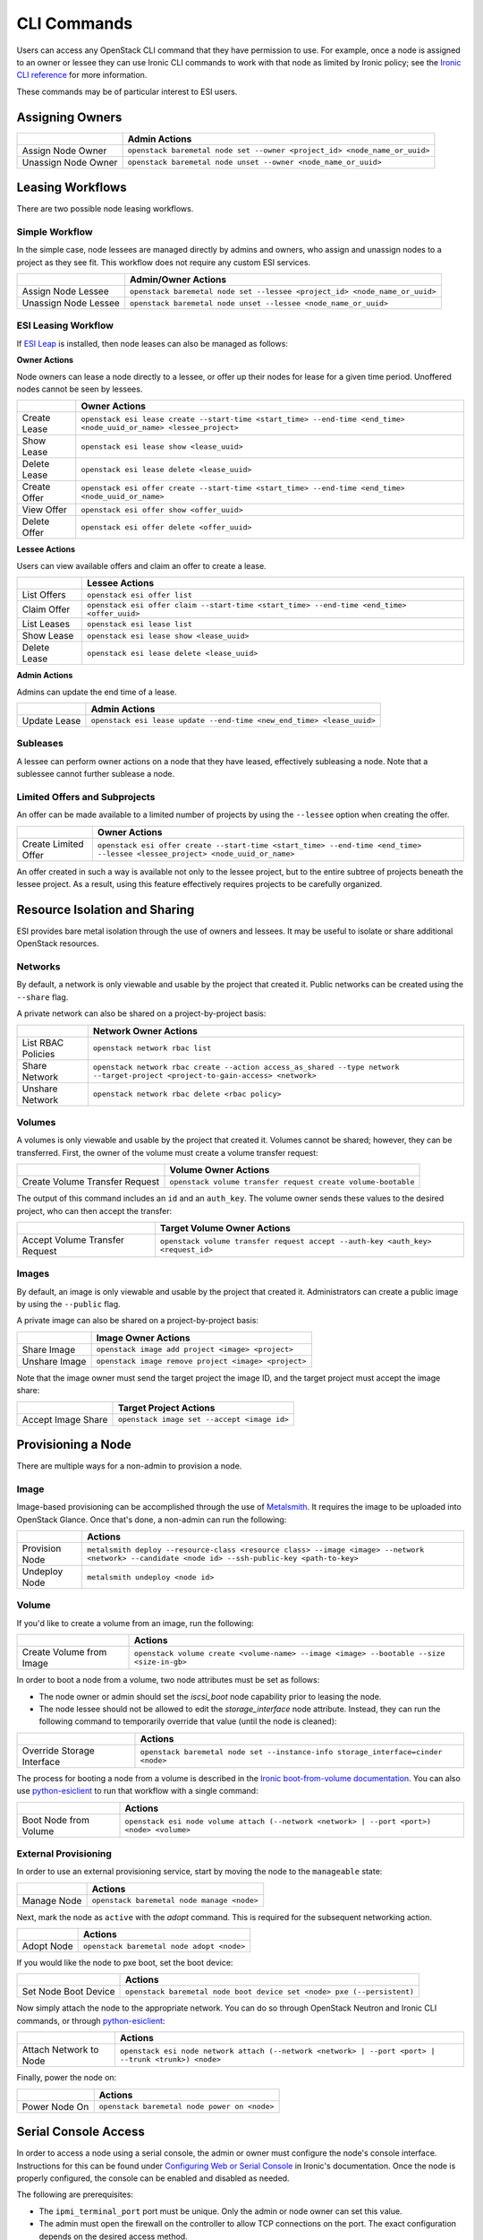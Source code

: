 CLI Commands
============

Users can access any OpenStack CLI command that they have permission to use. For example, once a node is assigned to an owner or lessee they can use Ironic CLI commands to work with that node as limited by Ironic policy; see the `Ironic CLI reference`_ for more information.

These commands may be of particular interest to ESI users.

Assigning Owners
----------------

+---------------------+---------------------------------------------------------------------------+
|                     | **Admin Actions**                                                         |
+---------------------+---------------------------------------------------------------------------+
| Assign Node Owner   | ``openstack baremetal node set --owner <project_id> <node_name_or_uuid>`` |
+---------------------+---------------------------------------------------------------------------+
| Unassign Node Owner | ``openstack baremetal node unset --owner <node_name_or_uuid>``            |
+---------------------+---------------------------------------------------------------------------+

Leasing Workflows
-----------------

There are two possible node leasing workflows.

Simple Workflow
~~~~~~~~~~~~~~~

In the simple case, node lessees are managed directly by admins and owners, who assign and unassign
nodes to a project as they see fit. This workflow does not require any custom ESI services.

+----------------------+----------------------------------------------------------------------------+
|                      | **Admin/Owner Actions**                                                    |
+----------------------+----------------------------------------------------------------------------+
| Assign Node Lessee   | ``openstack baremetal node set --lessee <project_id> <node_name_or_uuid>`` |
+----------------------+----------------------------------------------------------------------------+
| Unassign Node Lessee | ``openstack baremetal node unset --lessee <node_name_or_uuid>``            |
+----------------------+----------------------------------------------------------------------------+

ESI Leasing Workflow
~~~~~~~~~~~~~~~~~~~~

If `ESI Leap`_ is installed, then node leases can also be managed as follows:

**Owner Actions**

Node owners can lease a node directly to a lessee, or offer up their nodes for lease for a given time period. Unoffered nodes cannot be seen by lessees.

+--------------+---------------------------------------------------------------------------------------------------------------------+
|              | **Owner Actions**                                                                                                   |
+--------------+---------------------------------------------------------------------------------------------------------------------+
| Create Lease | ``openstack esi lease create --start-time <start_time> --end-time <end_time> <node_uuid_or_name> <lessee_project>`` |
+--------------+---------------------------------------------------------------------------------------------------------------------+
| Show Lease   | ``openstack esi lease show <lease_uuid>``                                                                           |
+--------------+---------------------------------------------------------------------------------------------------------------------+
| Delete Lease | ``openstack esi lease delete <lease_uuid>``                                                                         |
+--------------+---------------------------------------------------------------------------------------------------------------------+
| Create Offer | ``openstack esi offer create --start-time <start_time> --end-time <end_time> <node_uuid_or_name>``                  |
+--------------+---------------------------------------------------------------------------------------------------------------------+
| View Offer   | ``openstack esi offer show <offer_uuid>``                                                                           |
+--------------+---------------------------------------------------------------------------------------------------------------------+
| Delete Offer | ``openstack esi offer delete <offer_uuid>``                                                                         |
+--------------+---------------------------------------------------------------------------------------------------------------------+

**Lessee Actions**

Users can view available offers and claim an offer to create a lease.

+--------------+--------------------------------------------------------------------------------------------+
|              | **Lessee Actions**                                                                         |
+--------------+--------------------------------------------------------------------------------------------+
| List Offers  | ``openstack esi offer list``                                                               |
+--------------+--------------------------------------------------------------------------------------------+
| Claim Offer  | ``openstack esi offer claim --start-time <start_time> --end-time <end_time> <offer_uuid>`` |
+--------------+--------------------------------------------------------------------------------------------+
| List Leases  | ``openstack esi lease list``                                                               |
+--------------+--------------------------------------------------------------------------------------------+
| Show Lease   | ``openstack esi lease show <lease_uuid>``                                                  |
+--------------+--------------------------------------------------------------------------------------------+
| Delete Lease | ``openstack esi lease delete <lease_uuid>``                                                |
+--------------+--------------------------------------------------------------------------------------------+

**Admin Actions**

Admins can update the end time of a lease.

+--------------+-----------------------------------------------------------------------+
|              | **Admin Actions**                                                     |
+--------------+-----------------------------------------------------------------------+
| Update Lease | ``openstack esi lease update --end-time <new_end_time> <lease_uuid>`` |
+--------------+-----------------------------------------------------------------------+

Subleases
~~~~~~~~~

A lessee can perform owner actions on a node that they have leased, effectively subleasing a node. Note that a sublessee cannot further sublease a node.

Limited Offers and Subprojects
~~~~~~~~~~~~~~~~~~~~~~~~~~~~~~

An offer can be made available to a limited number of projects by using the ``--lessee`` option when creating the offer.

+----------------------+------------------------------------------------------------------------------------------------------------------------------+
|                      | **Owner Actions**                                                                                                            |
+----------------------+------------------------------------------------------------------------------------------------------------------------------+
| Create Limited Offer | ``openstack esi offer create --start-time <start_time> --end-time <end_time> --lessee <lessee_project> <node_uuid_or_name>`` |
+----------------------+------------------------------------------------------------------------------------------------------------------------------+

An offer created in such a way is available not only to the lessee project, but to the entire subtree of projects beneath the lessee project. As a result, using this feature effectively requires projects to be carefully organized.

Resource Isolation and Sharing
------------------------------

ESI provides bare metal isolation through the use of owners and lessees. It may be useful to isolate or share additional OpenStack resources.

Networks
~~~~~~~~

By default, a network is only viewable and usable by the project that created it. Public networks can be created using the ``--share`` flag.

A private network can also be shared on a project-by-project basis:

+--------------------+--------------------------------------------------------------------------------------------------------------------------------+
|                    | **Network Owner Actions**                                                                                                      |
+--------------------+--------------------------------------------------------------------------------------------------------------------------------+
| List RBAC Policies | ``openstack network rbac list``                                                                                                |
+--------------------+--------------------------------------------------------------------------------------------------------------------------------+
| Share Network      | ``openstack network rbac create --action access_as_shared --type network --target-project <project-to-gain-access> <network>`` |
+--------------------+--------------------------------------------------------------------------------------------------------------------------------+
| Unshare Network    | ``openstack network rbac delete <rbac policy>``                                                                                |
+--------------------+--------------------------------------------------------------------------------------------------------------------------------+

Volumes
~~~~~~~

A volumes is only viewable and usable by the project that created it. Volumes cannot be shared; however, they can be transferred. First, the owner of the volume must create a volume transfer request:

+--------------------------------+--------------------------------------------------------------+
|                                | **Volume Owner Actions**                                     |
+--------------------------------+--------------------------------------------------------------+
| Create Volume Transfer Request | ``openstack volume transfer request create volume-bootable`` |
+--------------------------------+--------------------------------------------------------------+

The output of this command includes an ``id`` and an ``auth_key``. The volume owner sends these values to the desired project, who can then accept the transfer:

+--------------------------------+---------------------------------------------------------------------------------+
|                                | **Target Volume Owner Actions**                                                 |
+--------------------------------+---------------------------------------------------------------------------------+
| Accept Volume Transfer Request | ``openstack volume transfer request accept --auth-key <auth_key> <request_id>`` |
+--------------------------------+---------------------------------------------------------------------------------+

Images
~~~~~~

By default, an image is only viewable and usable by the project that created it. Administrators can create a public image by using the ``--public`` flag.

A private image can also be shared on a project-by-project basis:

+----------------------+------------------------------------------------------+
|                      | **Image Owner Actions**                              |
+----------------------+------------------------------------------------------+
| Share Image          | ``openstack image add project <image> <project>``    |
+----------------------+------------------------------------------------------+
| Unshare Image        | ``openstack image remove project <image> <project>`` |
+----------------------+------------------------------------------------------+

Note that the image owner must send the target project the image ID, and the target project must accept the image share:

+----------------------+---------------------------------------------+
|                      | **Target Project Actions**                  |
+----------------------+---------------------------------------------+
| Accept Image Share   | ``openstack image set --accept <image id>`` |
+----------------------+---------------------------------------------+

Provisioning a Node
-------------------

There are multiple ways for a non-admin to provision a node.

Image
~~~~~

Image-based provisioning can be accomplished through the use of `Metalsmith`_. It requires the image to be uploaded into OpenStack Glance. Once that's done, a non-admin can run the following:

+----------------+--------------------------------------------------------------------------------------------------------------------------------------------------+
|                | **Actions**                                                                                                                                      |
+----------------+--------------------------------------------------------------------------------------------------------------------------------------------------+
| Provision Node | ``metalsmith deploy --resource-class <resource class> --image <image> --network <network> --candidate <node id> --ssh-public-key <path-to-key>`` |
+----------------+--------------------------------------------------------------------------------------------------------------------------------------------------+
| Undeploy Node  | ``metalsmith undeploy <node id>``                                                                                                                |
+----------------+--------------------------------------------------------------------------------------------------------------------------------------------------+

Volume
~~~~~~

If you'd like to create a volume from an image, run the following:

+--------------------------+------------------------------------------------------------------------------------------+
|                          | **Actions**                                                                              |
+--------------------------+------------------------------------------------------------------------------------------+
| Create Volume from Image | ``openstack volume create <volume-name> --image <image> --bootable --size <size-in-gb>`` |
+--------------------------+------------------------------------------------------------------------------------------+

In order to boot a node from a volume, two node attributes must be set as follows:

* The node owner or admin should set the `iscsi_boot` node capability prior to leasing the node.
* The node lessee should not be allowed to edit the `storage_interface` node attribute. Instead, they can run the following command to temporarily override that value (until the node is cleaned):

+----------------------------+----------------------------------------------------------------------------------+
|                            | **Actions**                                                                      |
+----------------------------+----------------------------------------------------------------------------------+
| Override Storage Interface | ``openstack baremetal node set --instance-info storage_interface=cinder <node>`` |
+----------------------------+----------------------------------------------------------------------------------+

The process for booting a node from a volume is described in the `Ironic boot-from-volume documentation`_. You can also use `python-esiclient`_ to run that workflow with a single command:

+-----------------------+--------------------------------------------------------------------------------------------+
|                       | **Actions**                                                                                |
+-----------------------+--------------------------------------------------------------------------------------------+
| Boot Node from Volume | ``openstack esi node volume attach (--network <network> | --port <port>) <node> <volume>`` |
+-----------------------+--------------------------------------------------------------------------------------------+

External Provisioning
~~~~~~~~~~~~~~~~~~~~~

In order to use an external provisioning service, start by moving the node to the ``manageable`` state:

+-------------+--------------------------------------------+
|             | **Actions**                                |
+-------------+--------------------------------------------+
| Manage Node | ``openstack baremetal node manage <node>`` |
+-------------+--------------------------------------------+

Next, mark the node as ``active`` with the `adopt` command. This is required for the subsequent networking action.

+------------+-------------------------------------------+
|            | **Actions**                               |
+------------+-------------------------------------------+
| Adopt Node | ``openstack baremetal node adopt <node>`` |
+------------+-------------------------------------------+

If you would like the node to pxe boot, set the boot device:

+----------------------+------------------------------------------------------------------------+
|                      | **Actions**                                                            |
+----------------------+------------------------------------------------------------------------+
| Set Node Boot Device | ``openstack baremetal node boot device set <node> pxe (--persistent)`` |
+----------------------+------------------------------------------------------------------------+

Now simply attach the node to the appropriate network. You can do so through OpenStack Neutron and Ironic CLI commands, or through `python-esiclient`_:

+------------------------+------------------------------------------------------------------------------------------------------+
|                        | **Actions**                                                                                          |
+------------------------+------------------------------------------------------------------------------------------------------+
| Attach Network to Node | ``openstack esi node network attach (--network <network> | --port <port> | --trunk <trunk>) <node>`` |
+------------------------+------------------------------------------------------------------------------------------------------+

Finally, power the node on:

+---------------+----------------------------------------------+
|               | **Actions**                                  |
+---------------+----------------------------------------------+
| Power Node On | ``openstack baremetal node power on <node>`` |
+---------------+----------------------------------------------+


Serial Console Access
---------------------

In order to access a node using a serial console, the admin or owner must configure the node's console interface.
Instructions for this can be found under `Configuring Web or Serial Console`_ in Ironic's documentation.
Once the node is properly configured, the console can be enabled and disabled as needed.

The following are prerequisites:

* The ``ipmi_terminal_port`` port must be unique. Only the admin or node owner can set this value.
* The admin must open the firewall on the controller to allow TCP connections on the port. The exact configuration depends on the desired access method.
* The serial console must be enabled:

+-----------------+-----------------------------------------------------+
|                 | **Actions**                                         |
+-----------------+-----------------------------------------------------+
| Enable Console  | ``openstack baremetal node console enable <node>``  |
+-----------------+-----------------------------------------------------+
| Disable Console | ``openstack baremetal node console disable <node>`` |
+-----------------+-----------------------------------------------------+

* Only one user may access the console at a time.

Default Access
~~~~~~~~~~~~~~

Default access requires the firewall to allow access to the IPMI port from anywhere. This can be *very* dangerous.

After the console is enabled, run the following:

+---------------------------+--------------------------------------------------+
|                           | **Actions**                                      |
+---------------------------+--------------------------------------------------+
| Show Console Information  | ``openstack baremetal node console show <node>`` |
+---------------------------+--------------------------------------------------+

This command will generate the following output:

+-----------------+----------------------------------------------------------------------+
| Property        | Value                                                                |
+-----------------+----------------------------------------------------------------------+
| console_enabled | True                                                                 |
+-----------------+----------------------------------------------------------------------+
| console_info    | {u'url': u'``tcp://<host>:<port>``', u'type': u'socat'}              |
+-----------------+----------------------------------------------------------------------+

You can now access the serial console with the following command:

``socat - tcp:<host>:<port>``

Note that this console is publicly accessible; for that reason, please disable the console once you are finished with it.

ESI Serial Console Proxy Access
~~~~~~~~~~~~~~~~~~~~~~~~~~~~~~~

If the ESI serial console proxy service is running, then you can use an alternative token-based method of accessing the serial console.
Only the controller running the serial console proxy service needs access to the IPMI port, making this method far more secure.

After the console is enabled, run the following:

+----------------------+----------------------------------------------------+
|                      | **Actions**                                        |
+----------------------+----------------------------------------------------+
| Create Console Token | ``openstack esi console auth token create <node>`` |
+----------------------+----------------------------------------------------+

This command will generate the following output:

+------------+--------------------------------------------------------------------+
| Field      | Value                                                              |
+------------+--------------------------------------------------------------------+
| access_url | ws://<serial_console_proxy_url>/?token=<token>                     |
+------------+--------------------------------------------------------------------+
| node_uuid  | <node_uuid>                                                        |
+------------+--------------------------------------------------------------------+
| token      | <token>                                                            |
+------------+--------------------------------------------------------------------+

You can now connect to the console using `websocat`_ by running the following command:

``websocat -b <access_url>``

To delete the token, run the following:

+----------------------+----------------------------------------------------+
|                      | **Actions**                                        |
+----------------------+----------------------------------------------------+
| Delete Console Token | ``openstack esi console auth token delete <node>`` |
+----------------------+----------------------------------------------------+

This will disable token access to the serial console proxy. However, it is still recommended that you disable the console.

Rescue Mode
-----------

A node can be booted in rescue mode, potentially allowing for some form of remediation if some aspect of the node fails. Doing so puts the node
on the rescue network temporarily to allow the rescue image to boot; then the node is returned to its original network configuration. If the node
has an external floating IP attached, you can then access the node by running ``ssh rescue@<floating-ip>`` and using the password specified in
the rescue command. For that reason, please specify a strong password.

Nodes should only be put into rescue mode temporarily. When you are finished, it is *highly* recommended that you unrescue the node for security purposes.

+---------------+-------------------------------------------------------------------------+
|               | **Actions**                                                             |
+---------------+-------------------------------------------------------------------------+
| Rescue Node   | ``openstack baremetal node rescue <node> --rescue-password <password>`` |
+---------------+-------------------------------------------------------------------------+
| Unrescue Node | ``openstack baremetal node unrescue <node>``                            |
+---------------+-------------------------------------------------------------------------+


Additional ESI CLI Actions
--------------------------

`python-esiclient`_ and `python-esileapclient`_ provide additional commands that combine multiple OpenStack CLI functions into a single action.

Switch Information
~~~~~~~~~~~~~~~~~~

+-------------------------------+-----------------------------------------------------------------------------+
|                               | **Actions**                                                                 |
+-------------------------------+-----------------------------------------------------------------------------+
| List Switches                 | ``openstack esi switch list``                                               |
+-------------------------------+-----------------------------------------------------------------------------+
| List Switch Ports             | ``openstack esi switch port list <switch>``                                 |
+-------------------------------+-----------------------------------------------------------------------------+
| List Switch VLANs             | ``openstack esi switch vlan list <switch>``                                 |
+-------------------------------+-----------------------------------------------------------------------------+
| Add VLAN to Switch Trunk      | ``openstack esi switch trunk add vlan <switch> <switchport> <vlan_id>``     |
+-------------------------------+-----------------------------------------------------------------------------+
| Remove VLAN from Switch Trunk | ``openstack esi switch trunk remove vlan <switch> <switchport> <vlan_id>``  |
+-------------------------------+-----------------------------------------------------------------------------+
| Enable Switch Port Trunk      | ``openstack esi switch port enable trunk <switch> <switchport> <vlan_id>``  |
+-------------------------------+-----------------------------------------------------------------------------+
| Disable Switch Port Trunk     | ``openstack esi switch port disable trunk <switch> <switchport>``           |
+-------------------------------+-----------------------------------------------------------------------------+
| Enable Switch Port Access     | ``openstack esi switch port enable access <switch> <switchport> <vlan_id>`` |
+-------------------------------+-----------------------------------------------------------------------------+
| Disable Switch Port Access    | ``openstack esi switch port disable access <switch> <switchport>``          |
+-------------------------------+-----------------------------------------------------------------------------+

Node/Lease Information
~~~~~~~~~~~~~~~~~~~~~~

+------------------------------+-----------------------------+
|                              | **Actions**                 |
+------------------------------+-----------------------------+
| List Nodes with Lease Status | ``openstack esi node list`` |
+------------------------------+-----------------------------+

Node/Network Management
~~~~~~~~~~~~~~~~~~~~~~~

+-------------------------------+------------------------------------------------------------------------------------------------------+
|                               | **Actions**                                                                                          |
+-------------------------------+------------------------------------------------------------------------------------------------------+
| List Node/Network Attachments | ``openstack esi node network list``                                                                  |
+-------------------------------+------------------------------------------------------------------------------------------------------+
| Attach Network to Node        | ``openstack esi node network attach (--network <network> | --port <port> | --trunk <trunk>) <node>`` |
+-------------------------------+------------------------------------------------------------------------------------------------------+
| Detach Network from Node      | ``openstack esi node network detach --port <port> <node>``                                           |
+-------------------------------+------------------------------------------------------------------------------------------------------+

Boot Node from Volume
~~~~~~~~~~~~~~~~~~~~~

+-----------------------+--------------------------------------------------------------------------------------------+
|                       | **Actions**                                                                                |
+-----------------------+--------------------------------------------------------------------------------------------+
| Boot Node from Volume | ``openstack esi node volume attach (--network <network> | --port <port>) <node> <volume>`` |
+-----------------------+--------------------------------------------------------------------------------------------+

Set Node Boot Device
~~~~~~~~~~~~~~~~~~~~

+----------------------+-----------------------------------------------------------------------------------------------------+
|                      | **Actions**                                                                                         |
+----------------------+-----------------------------------------------------------------------------------------------------+
| Set Node Boot Device | ``openstack baremetal node boot device set <node> bios|cdrom|disk|pxe|safe|wanboot (--persistent)`` |
+----------------------+-----------------------------------------------------------------------------------------------------+

If the ``--persistent`` flag is not used, the node will only boot from the specified device once. If the ``--persistent`` flag is used, the node will boot from the specified device until the node is cleaned.

Trunk Ports
~~~~~~~~~~~

+--------------------------------+------------------------------------------------------------------------------------------------------------+
|                                | **Actions**                                                                                                |
+--------------------------------+------------------------------------------------------------------------------------------------------------+
| List Trunk Ports               | ``openstack esi trunk list``                                                                               |
+--------------------------------+------------------------------------------------------------------------------------------------------------+
| Create Trunk Port              | ``openstack esi trunk create --native-network <native-network> --tagged-networks <tagged-network> <name>`` |
+--------------------------------+------------------------------------------------------------------------------------------------------------+
| Add Network to Trunk Port      | ``openstack esi trunk add network --tagged-networks <tagged-network> <name>``                              |
+--------------------------------+------------------------------------------------------------------------------------------------------------+
| Remove Network from Trunk Port | ``openstack esi trunk remove network --tagged-networks <tagged-network> <name>``                           |
+--------------------------------+------------------------------------------------------------------------------------------------------------+
| Delete Trunk Port              | ``openstack esi trunk delete <name>``                                                                      |
+--------------------------------+------------------------------------------------------------------------------------------------------------+

.. _Ironic CLI reference: https://docs.openstack.org/python-ironicclient/latest/cli/osc_plugin_cli.html
.. _ESI Leap: https://github.com/CCI-MOC/esi-leap
.. _Metalsmith: https://docs.openstack.org/metalsmith/latest/
.. _Ironic boot-from-volume documentation: https://docs.openstack.org/ironic/latest/admin/boot-from-volume.html
.. _websocat: https://pypi.org/project/websocat/
.. _python-esiclient: https://github.com/CCI-MOC/python-esiclient
.. _python-esileapclient: https://github.com/CCI-MOC/python-esileapclient
.. _Configuring Web or Serial Console: https://docs.openstack.org/ironic/latest/admin/console.html

